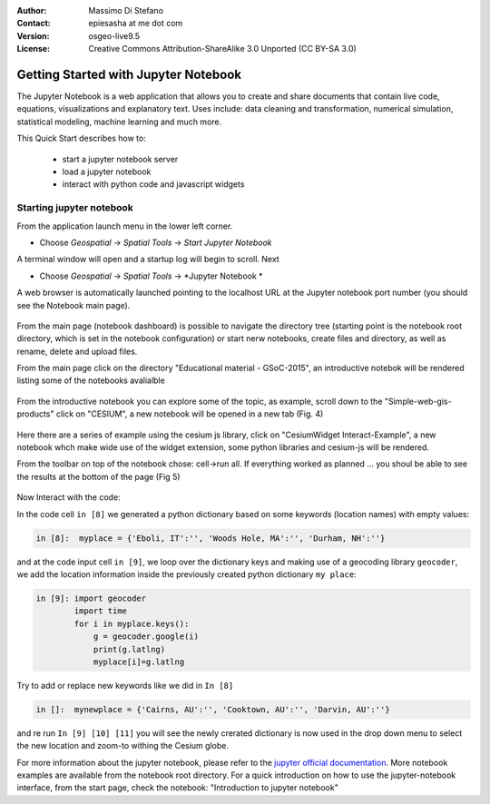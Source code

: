 :Author: Massimo Di Stefano
:Contact: epiesasha at me dot com
:Version: osgeo-live9.5
:License: Creative Commons Attribution-ShareAlike 3.0 Unported  (CC BY-SA 3.0)

.. image:: ../../images/project_logos/logo-jupyter.png
  :scale: 30 %
  :alt: project logo
  :align: center
  :target: http://jupyter.org/

********************************************************************************
Getting Started with Jupyter Notebook
********************************************************************************

The Jupyter Notebook is a web application that allows you to create and share documents that contain live code, equations, visualizations and explanatory text. Uses include: data cleaning and transformation, numerical simulation, statistical modeling, machine learning and much more.


This Quick Start describes how to:

  * start a jupyter notebook server
  * load a jupyter notebook
  * interact with python code and javascript widgets

Starting jupyter notebook
================================================================================

From the application launch menu in the lower left corner.
 
* Choose  *Geospatial* -> *Spatial Tools* -> *Start Jupyter Notebook*

  .. image:: ../../images/screenshots/1024x768/jupyter1-1.png
     :scale: 100 %
     :align: center
  
A terminal window will open and a startup log will begin to scroll.
Next

* Choose   *Geospatial* -> *Spatial Tools* -> *Jupyter Notebook * 


  .. image:: ../../images/screenshots/1024x768/jupyter1-2.png
     :scale: 60 %
     :align: center

A web browser is automatically launched pointing to the localhost URL at
the Jupyter notebook port number (you should see the Notebook main page).


  .. image:: ../../images/screenshots/1024x768/jupyter1-3.png
     :scale: 60 %
     :align: center
	 
	 
	
From the main page (notebook dashboard) is possible to navigate the directory tree (starting point is the notebook root directory, which is set in the notebook configuration) or start nerw notebooks, create files and directory, as well as rename, delete and upload files.

From the main page click on the directory "Educational material - GSoC-2015", an introductive notebok will be rendered listing some of the notebooks avalialble
 
  .. image:: ../../images/screenshots/1024x768/jupyter3.png
     :scale: 60 %
     :align: center


From the introductive notebook you can explore some of the topic, as example, scroll down to the "Simple-web-gis-products" click on "CESIUM", a new notebook will be opened in a new tab (Fig. 4)

  .. image:: ../../images/screenshots/1024x768/jupyter4.png
     :scale: 60 %
     :align: center

	 
	 
Here there are a series of example using the cesium js library, click on "CesiumWidget Interact-Example", a new notebook whch make wide use of the  widget extension, some python libraries and cesium-js will be rendered.

From the toolbar on top of the notebook chose: cell->run all. If everything worked as planned ... you shoul be able to see the results at the bottom of the page (Fig 5)

  .. image:: ../../images/screenshots/1024x768/jupyter5.png
     :scale: 60 %
     :align: center


Now Interact with the code:

In the code cell ``in [8]`` we generated a python dictionary based on some keywords (location names) with empty values:

.. code-block:: center

    in [8]:  myplace = {'Eboli, IT':'', 'Woods Hole, MA':'', 'Durham, NH':''}

and at the code input cell ``in [9]``, we loop over the dictionary keys and making use of a geocoding library ``geocoder``, we add the location information inside the previously created python dictionary ``my place``:


.. code-block:: python

    in [9]: import geocoder
            import time
            for i in myplace.keys():
                g = geocoder.google(i)
                print(g.latlng)
                myplace[i]=g.latlng

Try to add or replace new keywords like we did in ``In [8]``

.. code-block:: python

    in []:  mynewplace = {'Cairns, AU':'', 'Cooktown, AU':'', 'Darvin, AU':''}

and re run ``In [9] [10] [11]`` you will see the newly crerated dictionary is now used in the drop down menu to select the new location and zoom-to withing the Cesium globe.

For more information about the jupyter notebook, please refer to the `jupyter official documentation`_.
More notebook examples are available from the notebook root directory.
For a quick introduction on how to use the jupyter-notebook interface, from the start page, check the notebook: "Introduction to jupyter notebook"


.. _jupyter official documentation: http://jupyter.readthedocs.org/en/latest/index.html
